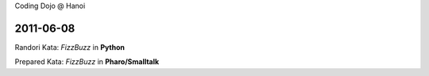 Coding Dojo @ Hanoi

2011-06-08
==========

Randori Kata: *FizzBuzz* in **Python**

Prepared Kata: *FizzBuzz* in **Pharo/Smalltalk**
